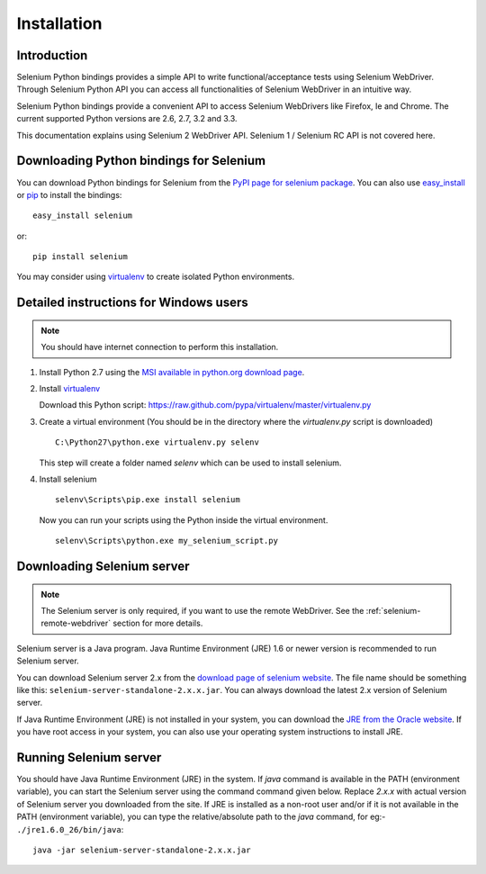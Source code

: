 .. _installation:

Installation
------------

Introduction
~~~~~~~~~~~~

Selenium Python bindings provides a simple API to write
functional/acceptance tests using Selenium WebDriver.  Through
Selenium Python API you can access all functionalities of Selenium
WebDriver in an intuitive way.

Selenium Python bindings provide a convenient API to access Selenium
WebDrivers like Firefox, Ie and Chrome.  The current supported Python
versions are 2.6, 2.7, 3.2 and 3.3.

This documentation explains using Selenium 2 WebDriver API.
Selenium 1 / Selenium RC API is not covered here.


Downloading Python bindings for Selenium
~~~~~~~~~~~~~~~~~~~~~~~~~~~~~~~~~~~~~~~~

You can download Python bindings for Selenium from the `PyPI page for
selenium package <http://pypi.python.org/pypi/selenium>`_.  You can
also use `easy_install <http://python-distribute.org/distribute_setup.py>`_
or `pip <http://pypi.python.org/pypi/pip>`_ to install the bindings::

  easy_install selenium

or::

  pip install selenium

You may consider using `virtualenv <http://www.virtualenv.org>`_
to create isolated Python environments.


Detailed instructions for Windows users
~~~~~~~~~~~~~~~~~~~~~~~~~~~~~~~~~~~~~~~

.. Note::

  You should have internet connection to perform this installation.

1. Install Python 2.7 using the `MSI available in python.org download page <http://www.python.org/download>`_.

2. Install `virtualenv <http://www.virtualenv.org>`_

   Download this Python script: https://raw.github.com/pypa/virtualenv/master/virtualenv.py

3. Create a virtual environment (You should be in the directory where the `virtualenv.py` script is downloaded)

   ::

     C:\Python27\python.exe virtualenv.py selenv


   This step will create a folder named `selenv` which can be used to install selenium.

4. Install selenium

   ::

     selenv\Scripts\pip.exe install selenium

   Now you can run your scripts using the Python inside the virtual environment.

   ::

     selenv\Scripts\python.exe my_selenium_script.py


Downloading Selenium server
~~~~~~~~~~~~~~~~~~~~~~~~~~~

.. note::

  The Selenium server is only required, if you want to use the remote
  WebDriver.  See the :ref:`selenium-remote-webdriver` section
  for more details.

Selenium server is a Java program.  Java Runtime Environment (JRE)
1.6 or newer version is recommended to run Selenium server.

You can download Selenium server 2.x from the `download page of
selenium website <http://seleniumhq.org/download/>`_.  The file name
should be something like this:
``selenium-server-standalone-2.x.x.jar``.  You can always download the
latest 2.x version of Selenium server.

If Java Runtime Environment (JRE) is not installed in your system, you
can download the `JRE from the Oracle website
<http://www.oracle.com/technetwork/java/javase/downloads/index.html>`_.
If you have root access in your system, you can also use your
operating system instructions to install JRE.


Running Selenium server
~~~~~~~~~~~~~~~~~~~~~~~

You should have Java Runtime Environment (JRE) in the system.  If
`java` command is available in the PATH (environment variable), you
can start the Selenium server using the command command given below.
Replace `2.x.x` with actual version of Selenium server you downloaded
from the site.  If JRE is installed as a non-root user and/or if it is
not available in the PATH (environment variable), you can type the
relative/absolute path to the `java` command, for eg:-
``./jre1.6.0_26/bin/java``::

  java -jar selenium-server-standalone-2.x.x.jar

